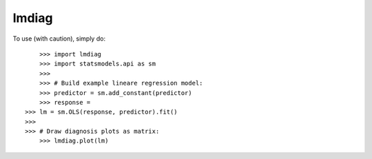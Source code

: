 lmdiag
-------- 

To use (with caution), simply do:: 

	>>> import lmdiag
	>>> import statsmodels.api as sm
	>>>
	>>> # Build example lineare regression model:
	>>> predictor = sm.add_constant(predictor)
	>>> response =
    >>> lm = sm.OLS(response, predictor).fit()
    >>>
    >>> # Draw diagnosis plots as matrix:
	>>> lmdiag.plot(lm) 